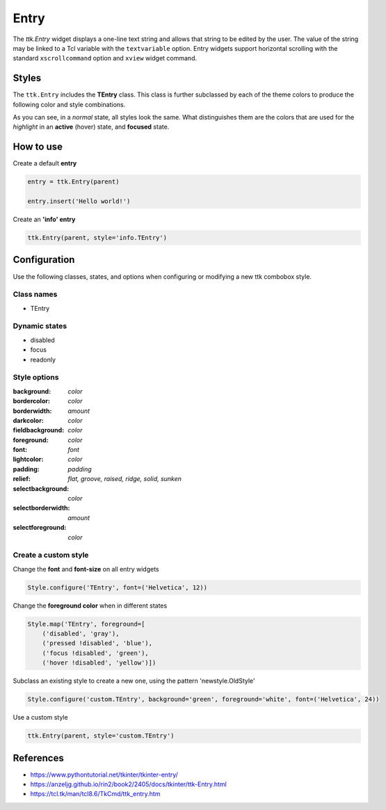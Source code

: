 Entry
#####

The `ttk.Entry` widget displays a one-line text string and allows that string to be edited by the user. The value of
the string may be linked to a Tcl variable with the ``textvariable`` option. Entry widgets support horizontal scrolling
with the standard ``xscrollcommand`` option and ``xview`` widget command.

Styles
======
The ``ttk.Entry`` includes the **TEntry** class. This class is further subclassed by each of the theme colors to
produce the following color and style combinations.

.. image:: images/entry_primary.png

.. image:: images/entry_secondary.png

.. image:: images/entry_success.png

.. image:: images/entry_info.png

.. image:: images/entry_warning.png

.. image:: images/entry_danger.png

As you can see, in a *normal* state, all styles look the same. What distinguishes them are the colors that are used
for the *highlight* in an **active** (hover) state, and **focused** state.


How to use
==========

Create a default **entry**

.. code-block:: python

    entry = ttk.Entry(parent)

    entry.insert('Hello world!')

Create an **'info' entry**

.. code-block:: python

    ttk.Entry(parent, style='info.TEntry')

Configuration
=============

Use the following classes, states, and options when configuring or modifying a new ttk combobox style.

Class names
-----------
- TEntry

Dynamic states
--------------
- disabled
- focus
- readonly

Style options
-------------

:background: `color`
:bordercolor: `color`
:borderwidth: `amount`
:darkcolor: `color`
:fieldbackground: `color`
:foreground: `color`
:font: `font`
:lightcolor: `color`
:padding: `padding`
:relief: `flat, groove, raised, ridge, solid, sunken`
:selectbackground: `color`
:selectborderwidth: `amount`
:selectforeground: `color`

Create a custom style
---------------------

Change the **font** and **font-size** on all entry widgets

.. code-block:: python

    Style.configure('TEntry', font=('Helvetica', 12))

Change the **foreground color** when in different states

.. code-block:: python

    Style.map('TEntry', foreground=[
        ('disabled', 'gray'),
        ('pressed !disabled', 'blue'),
        ('focus !disabled', 'green'),
        ('hover !disabled', 'yellow')])

Subclass an existing style to create a new one, using the pattern 'newstyle.OldStyle'

.. code-block:: python

    Style.configure('custom.TEntry', background='green', foreground='white', font=('Helvetica', 24))

Use a custom style

.. code-block:: python

    ttk.Entry(parent, style='custom.TEntry')

References
==========

- https://www.pythontutorial.net/tkinter/tkinter-entry/
- https://anzeljg.github.io/rin2/book2/2405/docs/tkinter/ttk-Entry.html
- https://tcl.tk/man/tcl8.6/TkCmd/ttk_entry.htm